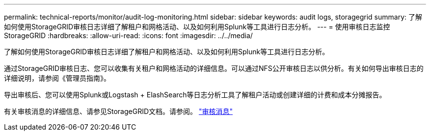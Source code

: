 ---
permalink: technical-reports/monitor/audit-log-monitoring.html 
sidebar: sidebar 
keywords: audit logs, storagegrid 
summary: 了解如何使用StorageGRID审核日志详细了解租户和网格活动、以及如何利用Splunk等工具进行日志分析。 
---
= 使用审核日志监控StorageGRID
:hardbreaks:
:allow-uri-read: 
:icons: font
:imagesdir: ../../media/


[role="lead"]
了解如何使用StorageGRID审核日志详细了解租户和网格活动、以及如何利用Splunk等工具进行日志分析。

通过StorageGRID审核日志、您可以收集有关租户和网格活动的详细信息。可以通过NFS公开审核日志以供分析。有关如何导出审核日志的详细说明，请参阅《管理员指南》。

导出审核后、您可以使用Splunk或Logstash + ElashSearch等日志分析工具了解租户活动或创建详细的计费和成本分摊报告。

有关审核消息的详细信息、请参见StorageGRID文档。请参阅。 https://docs.netapp.com/us-en/storagegrid-118/audit/audit-messages-main.html["审核消息"^]
